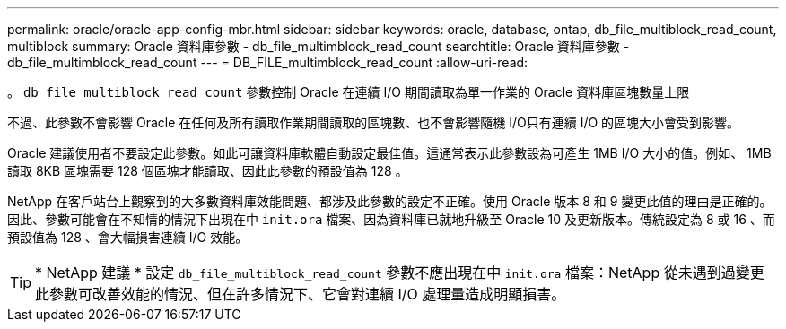 ---
permalink: oracle/oracle-app-config-mbr.html 
sidebar: sidebar 
keywords: oracle, database, ontap, db_file_multiblock_read_count, multiblock 
summary: Oracle 資料庫參數 - db_file_multimblock_read_count 
searchtitle: Oracle 資料庫參數 - db_file_multimblock_read_count 
---
= DB_FILE_multimblock_read_count
:allow-uri-read: 


[role="lead"]
。 `db_file_multiblock_read_count` 參數控制 Oracle 在連續 I/O 期間讀取為單一作業的 Oracle 資料庫區塊數量上限

不過、此參數不會影響 Oracle 在任何及所有讀取作業期間讀取的區塊數、也不會影響隨機 I/O只有連續 I/O 的區塊大小會受到影響。

Oracle 建議使用者不要設定此參數。如此可讓資料庫軟體自動設定最佳值。這通常表示此參數設為可產生 1MB I/O 大小的值。例如、 1MB 讀取 8KB 區塊需要 128 個區塊才能讀取、因此此參數的預設值為 128 。

NetApp 在客戶站台上觀察到的大多數資料庫效能問題、都涉及此參數的設定不正確。使用 Oracle 版本 8 和 9 變更此值的理由是正確的。因此、參數可能會在不知情的情況下出現在中 `init.ora` 檔案、因為資料庫已就地升級至 Oracle 10 及更新版本。傳統設定為 8 或 16 、而預設值為 128 、會大幅損害連續 I/O 效能。


TIP: * NetApp 建議 * 設定 `db_file_multiblock_read_count` 參數不應出現在中 `init.ora` 檔案：NetApp 從未遇到過變更此參數可改善效能的情況、但在許多情況下、它會對連續 I/O 處理量造成明顯損害。
